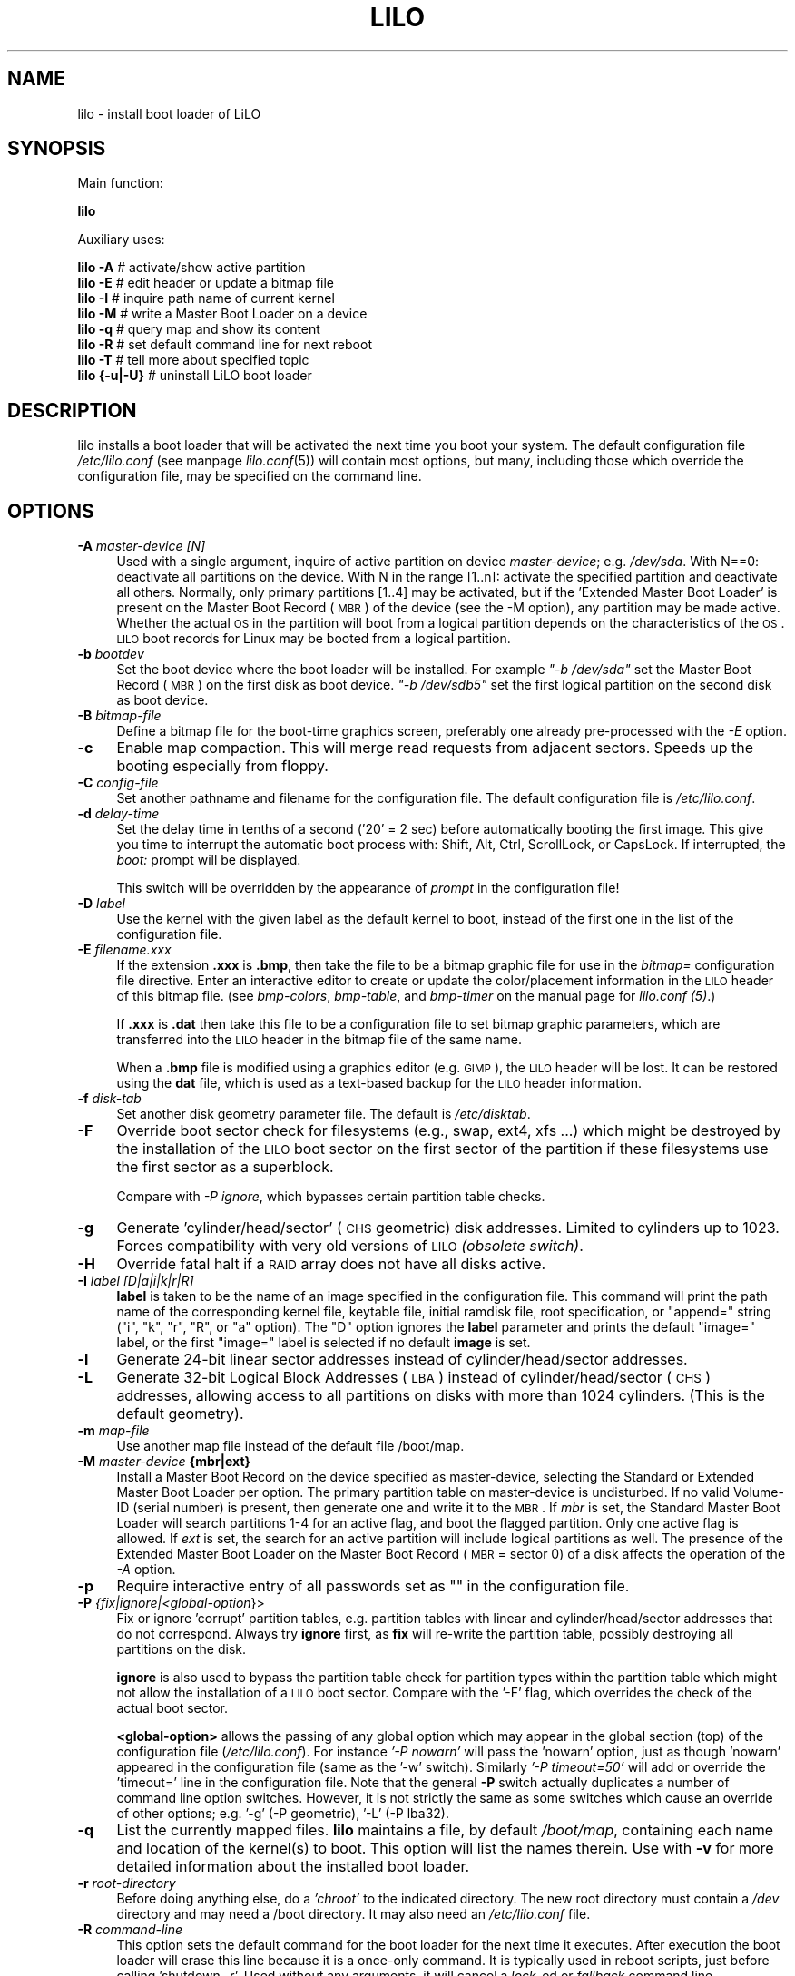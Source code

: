 .\" Automatically generated by Pod::Man 2.25 (Pod::Simple 3.16)
.\"
.\" Standard preamble:
.\" ========================================================================
.de Sp \" Vertical space (when we can't use .PP)
.if t .sp .5v
.if n .sp
..
.de Vb \" Begin verbatim text
.ft CW
.nf
.ne \\$1
..
.de Ve \" End verbatim text
.ft R
.fi
..
.\" Set up some character translations and predefined strings.  \*(-- will
.\" give an unbreakable dash, \*(PI will give pi, \*(L" will give a left
.\" double quote, and \*(R" will give a right double quote.  \*(C+ will
.\" give a nicer C++.  Capital omega is used to do unbreakable dashes and
.\" therefore won't be available.  \*(C` and \*(C' expand to `' in nroff,
.\" nothing in troff, for use with C<>.
.tr \(*W-
.ds C+ C\v'-.1v'\h'-1p'\s-2+\h'-1p'+\s0\v'.1v'\h'-1p'
.ie n \{\
.    ds -- \(*W-
.    ds PI pi
.    if (\n(.H=4u)&(1m=24u) .ds -- \(*W\h'-12u'\(*W\h'-12u'-\" diablo 10 pitch
.    if (\n(.H=4u)&(1m=20u) .ds -- \(*W\h'-12u'\(*W\h'-8u'-\"  diablo 12 pitch
.    ds L" ""
.    ds R" ""
.    ds C` ""
.    ds C' ""
'br\}
.el\{\
.    ds -- \|\(em\|
.    ds PI \(*p
.    ds L" ``
.    ds R" ''
'br\}
.\"
.\" Escape single quotes in literal strings from groff's Unicode transform.
.ie \n(.g .ds Aq \(aq
.el       .ds Aq '
.\"
.\" If the F register is turned on, we'll generate index entries on stderr for
.\" titles (.TH), headers (.SH), subsections (.SS), items (.Ip), and index
.\" entries marked with X<> in POD.  Of course, you'll have to process the
.\" output yourself in some meaningful fashion.
.ie \nF \{\
.    de IX
.    tm Index:\\$1\t\\n%\t"\\$2"
..
.    nr % 0
.    rr F
.\}
.el \{\
.    de IX
..
.\}
.\" ========================================================================
.\"
.IX Title "LILO 8"
.TH LILO 8 "2014-10-15" "24.1" "lilo documentation"
.\" For nroff, turn off justification.  Always turn off hyphenation; it makes
.\" way too many mistakes in technical documents.
.if n .ad l
.nh
.SH "NAME"
lilo \- install boot loader of LiLO
.SH "SYNOPSIS"
.IX Header "SYNOPSIS"
Main function:
.PP

 
\&\fBlilo\fR
.PP
Auxiliary uses:
.PP

 
\&\fBlilo\fR \fB\-A\fR        # activate/show active partition 
 
\&\fBlilo\fR \fB\-E\fR        # edit header or update a bitmap file 
 
\&\fBlilo\fR \fB\-I\fR        # inquire path name of current kernel 
 
\&\fBlilo\fR \fB\-M\fR        # write a Master Boot Loader on a device 
 
\&\fBlilo\fR \fB\-q\fR        # query map and show its content 
 
\&\fBlilo\fR \fB\-R\fR        # set default command line for next reboot 
 
\&\fBlilo\fR \fB\-T\fR        # tell more about specified topic 
 
\&\fBlilo\fR \fB{\-u|\-U}\fR   # uninstall LiLO boot loader
.SH "DESCRIPTION"
.IX Header "DESCRIPTION"
lilo installs a boot loader that will be activated the next time you boot
your system. The default configuration file \fI/etc/lilo.conf\fR (see manpage
\&\fIlilo.conf\fR\|(5)) will contain most options, but many, including those which
override the configuration file, may be specified  on the command line.
.SH "OPTIONS"
.IX Header "OPTIONS"
.IP "\fB\-A\fR \fImaster-device [N]\fR" 4
.IX Item "-A master-device [N]"
Used with a single argument, inquire of active partition on device \fImaster-device\fR;
e.g. \fI/dev/sda\fR. With N==0: deactivate all partitions on the device. With N in
the range [1..n]: activate the specified partition and deactivate all others.
Normally, only primary partitions [1..4] may be activated, but if the 'Extended
Master Boot Loader' is present on the Master Boot Record (\s-1MBR\s0) of the device
(see the \-M option), any partition may be made active.  Whether the actual \s-1OS\s0
in the partition will boot from a logical partition depends on the characteristics
of the \s-1OS\s0. \s-1LILO\s0 boot records for Linux may be booted from a logical partition.
.IP "\fB\-b\fR \fIbootdev\fR" 4
.IX Item "-b bootdev"
Set the boot device where the boot loader will be installed. For example
\&\fI\*(L"\-b /dev/sda\*(R"\fR set the Master Boot Record (\s-1MBR\s0) on the first disk as boot
device. \fI\*(L"\-b /dev/sdb5\*(R"\fR set the first logical partition on the second disk
as boot device.
.IP "\fB\-B\fR \fIbitmap-file\fR" 4
.IX Item "-B bitmap-file"
Define a bitmap file for the boot-time graphics screen, preferably one already
pre-processed with the \fI\-E\fR option.
.IP "\fB\-c\fR" 4
.IX Item "-c"
Enable map compaction. This will merge read requests from adjacent sectors.
Speeds up the booting especially from floppy.
.IP "\fB\-C\fR \fIconfig-file\fR" 4
.IX Item "-C config-file"
Set another pathname and filename for the configuration file. The default
configuration file is \fI/etc/lilo.conf\fR.
.IP "\fB\-d\fR \fIdelay-time\fR" 4
.IX Item "-d delay-time"
Set the delay time in tenths of a second ('20' = 2 sec) before automatically
booting the first image. This give you time to interrupt the automatic boot
process with: Shift, Alt, Ctrl, ScrollLock, or CapsLock. If interrupted, the
\&\fIboot:\fR prompt will be displayed.
.Sp
This switch will be overridden by the appearance of \fIprompt\fR in the
configuration file!
.IP "\fB\-D\fR \fIlabel\fR" 4
.IX Item "-D label"
Use the kernel with the given label as the default kernel to boot, instead of
the first one in the list of the configuration file.
.IP "\fB\-E\fR \fIfilename.xxx\fR" 4
.IX Item "-E filename.xxx"
If the extension \fB.xxx\fR is \fB.bmp\fR, then take the file to be a bitmap graphic file
for use in the \fIbitmap=\fR configuration file directive. Enter an interactive
editor to create or update the color/placement information in the \s-1LILO\s0 header
of this bitmap file. (see \fIbmp-colors\fR, \fIbmp-table\fR, and \fIbmp-timer\fR on the
manual page for \fIlilo.conf (5)\fR.)
.Sp
If \fB.xxx\fR is \fB.dat\fR then take this file to be a configuration file to set bitmap
graphic parameters, which are transferred into the \s-1LILO\s0 header in the bitmap file
of the same name.
.Sp
When a \fB.bmp\fR file is modified using a graphics editor (e.g. \s-1GIMP\s0), the \s-1LILO\s0
header will be lost. It can be restored using the \fBdat\fR file, which is used as
a text-based backup for the \s-1LILO\s0 header information.
.IP "\fB\-f\fR \fIdisk-tab\fR" 4
.IX Item "-f disk-tab"
Set another disk geometry parameter file. The default is \fI/etc/disktab\fR.
.IP "\fB\-F\fR" 4
.IX Item "-F"
Override boot sector check for filesystems (e.g., swap, ext4, xfs ...) which
might be destroyed by the installation of the \s-1LILO\s0 boot sector on the first
sector of the partition if these filesystems use the first sector as a superblock.
.Sp
Compare with \fI\-P ignore\fR, which bypasses certain partition table checks.
.IP "\fB\-g\fR" 4
.IX Item "-g"
Generate 'cylinder/head/sector' (\s-1CHS\s0 geometric) disk addresses. Limited to cylinders
up to 1023. Forces compatibility with very old versions of \s-1LILO\s0 \fI(obsolete switch)\fR.
.IP "\fB\-H\fR" 4
.IX Item "-H"
Override fatal halt if a \s-1RAID\s0 array does not have all disks active.
.IP "\fB\-I\fR \fIlabel [D|a|i|k|r|R]\fR" 4
.IX Item "-I label [D|a|i|k|r|R]"
\&\fBlabel\fR is taken to be the name of an image specified in the configuration file.
This command will print the path name of the corresponding kernel file, keytable
file, initial ramdisk file, root specification, or \*(L"append=\*(R" string (\*(L"i\*(R", \*(L"k\*(R",
\&\*(L"r\*(R", \*(L"R\*(R", or \*(L"a\*(R" option). The \*(L"D\*(R" option ignores the \fBlabel\fR parameter and
prints the default \*(L"image=\*(R" label, or the first \*(L"image=\*(R" label is selected if
no default \fBimage\fR is set.
.IP "\fB\-l\fR" 4
.IX Item "-l"
Generate 24\-bit linear sector addresses instead of cylinder/head/sector addresses.
.IP "\fB\-L\fR" 4
.IX Item "-L"
Generate 32\-bit Logical Block Addresses (\s-1LBA\s0) instead of cylinder/head/sector (\s-1CHS\s0)
addresses, allowing access to all partitions on disks with more than 1024 cylinders.
(This is the default geometry).
.IP "\fB\-m\fR \fImap-file\fR" 4
.IX Item "-m map-file"
Use another map file instead of the default file /boot/map.
.IP "\fB\-M\fR \fImaster-device\fR \fB{mbr|ext}\fR" 4
.IX Item "-M master-device {mbr|ext}"
Install a Master Boot Record on the device specified as master-device, selecting
the Standard or Extended Master Boot Loader per option. The primary partition
table on master-device is undisturbed. If no valid Volume-ID (serial number) is
present, then generate one and write it to the \s-1MBR\s0. If \fImbr\fR is set, the
Standard Master Boot Loader will search partitions 1\-4 for an active flag, and
boot the flagged partition. Only one active flag is allowed. If \fIext\fR is set,
the search for an active partition will include logical partitions as well.
The presence of the Extended Master Boot Loader on the Master Boot Record
(\s-1MBR\s0 = sector 0) of a disk affects the operation of the \fI\-A\fR option.
.IP "\fB\-p\fR" 4
.IX Item "-p"
Require interactive entry of all passwords set as "" in the configuration file.
.IP "\fB\-P\fR \fI{fix|ignore|<global\-option\fR}>" 4
.IX Item "-P {fix|ignore|<global-option}>"
Fix or ignore 'corrupt' partition tables, e.g. partition tables with linear and
cylinder/head/sector addresses that do not correspond. Always try \fBignore\fR
first, as \fBfix\fR will re-write the partition table, possibly destroying all
partitions on the disk.
.Sp
\&\fBignore\fR is also used to bypass the partition table check for partition types
within the partition table which might not allow the installation of a \s-1LILO\s0 boot
sector. Compare with the '\-F' flag, which overrides the check of the actual
boot sector.
.Sp
\&\fB<global\-option>\fR allows the passing of any global option which may
appear in the global section (top) of the  configuration file (\fI/etc/lilo.conf\fR).
For instance \fI'\-P nowarn'\fR will pass the 'nowarn' option, just as though 'nowarn'
appeared in the configuration file (same as the '\-w' switch).  Similarly
\&\fI'\-P timeout=50'\fR will add or override the 'timeout=' line in the  configuration
file. Note that the general \fB\-P\fR switch actually duplicates a number of command
line option switches. However, it is not strictly the same as some switches which
cause an override of other options; e.g. '\-g' (\-P geometric), '\-L' (\-P lba32).
.IP "\fB\-q\fR" 4
.IX Item "-q"
List the currently mapped files. \fBlilo\fR maintains a file, by default \fI/boot/map\fR,
containing each name and location of the kernel(s) to boot. This option will list
the names therein.  Use with \fB\-v\fR for more detailed information about the
installed boot loader.
.IP "\fB\-r\fR \fIroot-directory\fR" 4
.IX Item "-r root-directory"
Before doing anything else, do a \fI'chroot'\fR to the indicated directory. The new
root directory must contain a \fI/dev\fR directory and may need a /boot directory.
It may also need an \fI/etc/lilo.conf\fR file.
.IP "\fB\-R\fR \fIcommand-line\fR" 4
.IX Item "-R command-line"
This  option sets the default command for the boot loader for the next time it
executes. After execution the boot loader will erase this line because it is a
once-only command. It is typically used in reboot scripts, just before calling
\&'shutdown \-r'. Used without any arguments, it will cancel a \fIlock\fR\-ed or
\&\fIfallback\fR command line.
.Sp
This Command line starts with image identifier (as shown during map file update),
then space, then kernel parameters. The kernel parameters are appended to kernel
command line constructed routinely. In either case, it there were parameters
or not, such one-time command will be treated by loaders code, as if it is set
at 'boot:' prompt. This could lead to 'password:' prompt at boot time. Be warned!
Refer to \fI\fIlilo.conf\fI\|(5)\fR for details.
.IP "\fB\-s\fR \fIsave-file\fR" 4
.IX Item "-s save-file"
When lilo writes a new boot sector, it preserves the former contents of the boot
sector in a file, named by default /boot/boot.NNNN, where \s-1NNNN\s0 is the hexadecimal
representation of the major and minor device numbers of the drive/partition.
.Sp
This option defines the backup save file in one of three ways: a save directory
(default is '/boot') using the default filename 'boot.NNNN' in the defined
directory; a pathname template to which '.NNNN' is appended (default would be
\&'/boot/boot'); or the full pathname of the file, which must include the correct
\&'.NNNN' suffix. When used with the \-u option, the full file pathname must be set.
.IP "\fB\-S\fR \fIsave-file\fR" 4
.IX Item "-S save-file"
Normally lilo will not overwrite an existing boot sector save file. This options
says that overwriting is to be forced. As with \-s, the setting may be of a save
directory, pathname template, or full pathname (which includes the '.NNNN' suffix).
.IP "\fB\-t\fR" 4
.IX Item "-t"
Test only. Do not really write a new boot sector or map file. Use together with
\&\fB\-v\fR to find out what lilo is about to do.
.IP "\fB\-T\fR \fIoption\fR" 4
.IX Item "-T option"
Print out system information, some of it extracted from system bios. This is more
convenient than booting the \s-1LILO\s0 diagnostic floppy on problem systems. \fBoption\fR
may be any one of the following:
.Sp
.Vb 11
\& help          print a list of available diagnostics
\& ChRul         list the partition types subject to
\&                 Change\-Rules
\& EBDA          list Extended BIOS Data Area information
\& geom=<drive>  list drive geometry for bios drive;
\&                 e.g. geom=0x80
\& geom          list drive geometry for all drives
\& table=<drive> list the primary partition table;
\&                 e.g. table=/dev/sda
\& video         list graphic modes available to boot
\&                 loader
.Ve
.IP "\fB\-u\fR \fI[device\-name]\fR" 4
.IX Item "-u [device-name]"
Uninstall lilo by copying the saved boot sector back. The \fB\-s\fR and \fB\-C\fR switches
may be used with this option. The device-name is optional. A time-stamp is
checked.
.IP "\fB\-U\fR \fI[device\-name]\fR" 4
.IX Item "-U [device-name]"
The same as '\-u', but do not check the time-stamp.
.IP "\fB\-v\fR \fI[number]\fR" 4
.IX Item "-v [number]"
Increase verbosity. Giving one to five \fB\-v\fR options will make lilo more verbose.
The \fBnumber\fR (range 1..5) set verbosity level.
.IP "\fB\-V\fR" 4
.IX Item "-V"
Print version number.
.IP "\fB\-w\fR\fI[+|\-]\fR" 4
.IX Item "-w[+|-]"
Used as \fB\-w\fR or \fB\-w\-\fR to suppress warning messages. Used as '\-w+' to override
\&\fI'nowarn'\fR in the configuration file and show warning messages.
.IP "\fB\-x\fR \fIoption\fR" 4
.IX Item "-x option"
For \s-1RAID\s0 installations  only. The option may be any of the keywords: \fInone\fR,
\&\fIauto\fR, \fImbr\fR, \fImbr-only\fR, or a comma separated list of additional boot
devices (no spaces allowed in the list).
.Sp
\&\s-1RAID\s0 installations write the boot record to the \s-1RAID\s0 partition. Conditional
writing of MBRs may occur to aid in making the \s-1RAID\s0 set bootable in a recovery
situation, but all default actions may be overridden. Action similar to previous
versions is achieved using the \fI'\-x mbr\-only'\fR switch.
.IP "\fB\-X\fR" 4
.IX Item "-X"
Reserved for \s-1LILO\s0 internal use. May produce different output for different \s-1LILO\s0
versions. The line beginning \*(L"CFLAGS=\*(R" will contain the compiler options used to
generate this version of \s-1LILO\s0.
.IP "\fB\-z\fR" 4
.IX Item "-z"
When used with the '\-M' switch, clears the Volume-ID.  Usually used in the
following sequence to generate a new Volume-ID:
.Sp
.Vb 2
\&    lilo \-z \-M /dev/sda
\&    lilo \-M /dev/sda
.Ve
.IP "\fB\-Z\fR \fIoption\fR" 4
.IX Item "-Z option"
Tells the boot installer whether special precautions need to be taken because
the \s-1BIOS\s0 fails to pass the correct device code in \s-1DL\s0 (\-Z0). Or may specify
that the \s-1BIOS\s0 always gets \s-1DL\s0 right (\-Z1). Corresponds to, and overrides, the
configuration file option 'bios\-passes\-dl='.
.SH "CONFIG OPTIONS"
.IX Header "CONFIG OPTIONS"
The above command line options correspond to the key words in the config file
indicated below.
.PP
.Vb 1
\&              \-b bootdev       boot=bootdev
\&
\&              \-B file.bmp      bitmap=file.bmp
\&              \-c               compact
\&              \-d dsec          delay=dsec
\&              \-D label         default=label
\&              \-f file          disktab=file
\&              \-g               geometric
\&              \-l               linear
\&              \-L               lba32
\&              \-m mapfile       map=mapfile
\&              \-P fix           fix\-table
\&              \-P ignore        ignore\-table
\&              \-s file          backup=file
\&              \-S file          force\-backup=file
\&              \-v [N]           verbose=N
\&              \-w               nowarn
\&              \-x option        raid\-extra\-boot=option
\&              \-Z option        bios\-passes\-dl=option
.Ve
.SH "BOOT OPTIONS"
.IX Header "BOOT OPTIONS"
The  options  described  here may be specified at boot time on the command line
when a kernel image is booted. These options are processed by \s-1LILO\s0, and are
removed from the command line before it is passed to the kernel, unless otherwise
noted.
.IP "\fBlock\fR" 4
.IX Item "lock"
Locks the command line, as though 'lock' had been defined in \fI/etc/lilo.conf\fR.
.IP "\fBmem=###[,K,M,G]\fR" 4
.IX Item "mem=###[,K,M,G]"
Set the maximum memory in the system in bytes, kilobytes, megabytes or gigabytes.
This option is not removed from the command line, and is always passed to the
kernel.
.IP "\fBnobd\fR" 4
.IX Item "nobd"
Suppresses the \s-1BIOS\s0 data check. This option is reserved for use with
non-IBM-compliant \s-1BIOS\s0's which hang with the lines:
.Sp
.Vb 2
\&    Loading...............
\&    BIOS data check
.Ve
.IP "\fBvga=[\s-1ASK\s0,EXT,EXTENDED,NORMAL,###,0x###]\fR" 4
.IX Item "vga=[ASK,EXT,EXTENDED,NORMAL,###,0x###]"
Allows overriding the default video mode upon kernel startup.
.SH "BOOT ERRORS"
.IX Header "BOOT ERRORS"
The  boot process takes place in two stages. The first stage loader is a single
sector, and is loaded by the \s-1BIOS\s0 or by the loader in the \s-1MBR\s0. It loads the
multi-sector second stage loader, but is very space limited. When the first
stage  loader  gets  control, it types  the  letter 'L'; when it is ready to
transfer control to the second stage loader it types the letter 'I'. If any
error occurs, like a disk read error, it will put out a hexadecimal error code
and then re-try the operation.  All hex error codes are \s-1BIOS\s0 return values,
except for the lilo-generated codes: 40, 99 and 9A. A partial list of error
codes follows:
.PP
.Vb 10
\&    00  no error
\&    01  invalid disk command
\&    02  address mark not found
\&    03  disk write\-protected
\&    04  sector not found
\&    06  floppy disk removed
\&    08  DMA overrun
\&    0A  bad sector flag
\&    0B  bad track flag
\&    20  controller failure
\&    40  seek failure (BIOS)
\&    40  cylinder>1023 (LILO)
\&    99  invalid second stage index sector (LILO)
\&    9A  no second stage loader signature (LILO)
\&    AA  drive not ready
\&    FF  sense operation failed
.Ve
.PP
Error code 40 is generated by the \s-1BIOS\s0, or by \s-1LILO\s0 during the conversion of a
linear (24\-bit) disk address to a geometric (C:H:S) address. On older systems
which do not support lba32 (32\-bit) addressing, this error may also be generated.
Errors 99 and 9A usually mean the map file ('\-m' or 'map=') is not readable,
likely because \s-1LILO\s0 was not re-run after some system change, or there is a
geometry mismatch between what \s-1LILO\s0 used (lilo \-v3 to display) and what is
actually being used by the \s-1BIOS\s0 (one of the lilo diagnostic  disks, available
in the source distribution, may be needed to diagnose this problem).
.PP
When  the second stage loader has received control from the first stage, it
prints the letter 'L', and when it has initialized itself, including verifying
the \*(L"Descriptor Table\*(R" \- the list of kernels/others to boot \- it will print
the letter \*(L"O\*(R", to form the full word \*(L"\s-1LILO\s0\*(R", in uppercase.
.PP
All second stage loader error messages are English text and try to pinpoint,
more or less successfully, the point of failure.
.SH "BUGS"
.IX Header "BUGS"
Configuration file options 'backup' and 'force\-backup' should specify a backup
directory or backup file pathname template on all \s-1RAID\s0 installations. Use of an
explicit filename may not allow multiple backup files to be created correctly.
It is best to use the  default mechanism, as it works correctly in all cases.
.SH "COPYRIGHT and LICENSE"
.IX Header "COPYRIGHT and LICENSE"
.Vb 3
\& Copyright (C) 1992\-1998 Werner Almesberger
\& Copyright (C) 1999\-2007 John Coffman
\& Copyright (C) 2009\-2014 Joachim Wiedorn
.Ve
.PP
Redistribution and use in source and binary forms, with or without
modification, are permitted under the terms of the \s-1BSD\s0 license found in
the \s-1COPYING\s0 file.
.SH "AUTHOR"
.IX Header "AUTHOR"
\&\fBlilo\fR was written by:
.PP
.Vb 3
\& Werner Almesberger (version 0 to 21),
\& John Coffman (version 21.2 to 22.8),
\& Joachim Wiedorn (since version 23.0).
.Ve
.PP
This manual page was written by Werner Almesberger and Joachim Wiedorn
<joodevel at joonet.de>.
.SH "SEE ALSO"
.IX Header "SEE ALSO"
\&\fBlilo.conf\fR(5),
\&\fBliloconfig\fR(8),
\&\fBlilo-uuid-diskid\fR(8),
\&\fBmkrescue\fR(8),
\&\fBfdisk\fR(8),
\&\fBmkinitrd\fR(8)
